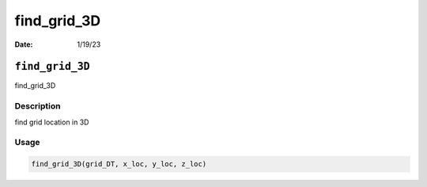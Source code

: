 ============
find_grid_3D
============

:Date: 1/19/23

``find_grid_3D``
================

find_grid_3D

Description
-----------

find grid location in 3D

Usage
-----

.. code:: r

   find_grid_3D(grid_DT, x_loc, y_loc, z_loc)
